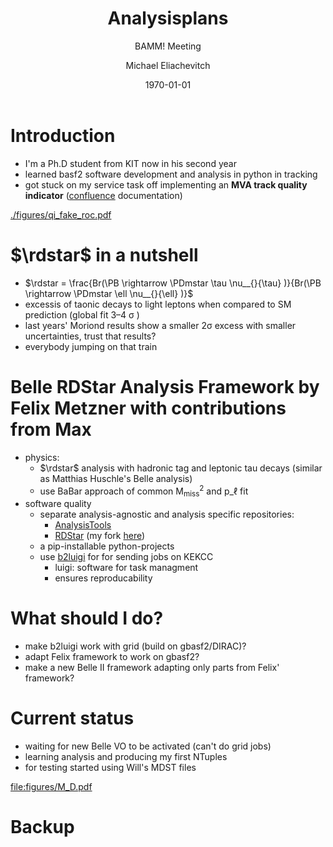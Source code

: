 #+STARTUP: showall
#+TITLE: Analysisplans \rdstar
#+SUBTITLE: BAMM! Meeting
#+AUTHOR: Michael Eliachevitch
#+DATE: \today
#+LATEX_COMPILER: xelatex
#+OPTIONS:  toc:nil num:nil title:t
#+LATEX_CLASS: beamer
#+LATEX_CLASS_OPTIONS: [aspectratio=169, 18pt]
#+BEAMER_HEADER: \usepackage{templates/metropolisbonn}
#+BEAMER_HEADER: \usepackage{hepnames, hepparticles}
#+BEAMER_HEADER: \newcommand{\PDmstar}{\HepParticle{D}{}{\left(*\right)}}}
#+BEAMER_HEADER: \newcommand{\rdstar}{R\left(\PDmstar\right)}
#+BEAMER_HEADER: \institute{Physikalisches Institut --- Rheinische Friedrich-Wilhelms-Universität Bonn}
#+BEAMER_HEADER: \hypersetup{colorlinks, urlcolor=bonnblue}
#+COLUMNS: %45ITEM %10BEAMER_env(Env) %10BEAMER_act(Act) %4BEAMER_col(Col) %8BEAMER_opt(Opt)
* Introduction
- I'm a Ph.D student from KIT now in his second year
- learned basf2 software development and analysis in python in tracking
- got stuck on my service task off implementing an **MVA track quality
  indicator** ([[https://confluence.desy.de/display/BI/MVA+Track+Quality+Indicator][confluence]] documentation)

#+ATTR_LATEX: :width .4\textwidth
[[./figures/qi_fake_roc.pdf]]

* $\rdstar$ in a nutshell
- $\rdstar = \frac{Br(\PB \rightarrow \PDmstar \tau \nu__{}{\tau} )}{Br(\PB \rightarrow \PDmstar \ell \nu__{}{\ell} )}$
- excessis of taonic decays to light leptons when compared to SM prediction (global fit 3--4 \sigma )
- last years' Moriond results show a smaller 2\sigma excess with smaller uncertainties, trust that results?
- everybody jumping on that train

* Belle RDStar Analysis Framework by Felix Metzner with contributions from Max
- physics:
  - $\rdstar$ analysis with hadronic tag and leptonic tau decays (similar as Matthias Huschle's Belle analysis)
  - use BaBar approach of common M_{miss}^2 and p_\ell fit
- software quality
  - separate analysis-agnostic and analysis specific repositories:
    - [[https://gitlab.etp.kit.edu/fmetzner/AnalysisTools][AnalysisTools]]
    - [[https://gitlab.etp.kit.edu/fmetzner/RDStar][RDStar]] (my fork [[https://gitlab.etp.kit.edu/meliachevitch/RDStar][here]])
  - a pip-installable python-projects
  - use [[https://github.com/nils-braun/b2luigi][b2luigi]] for for sending jobs on KEKCC
    - luigi: software for task managment
    - ensures reproducability

* What should I do?
- make b2luigi work with grid (build on gbasf2/DIRAC)?
- adapt Felix framework to work on gbasf2?
- make a new Belle II framework adapting only parts from Felix' framework?

* Current status
- waiting for new Belle VO to be activated (can't do grid jobs)
- learning analysis and producing my first NTuples
- for testing started using Will's MDST files
#+ATTR_LATEX: :width .4\textwidth
[[file:figures/M_D.pdf]]
#+BEAMER: \appendix

* Backup

* Compilation command                                              :noexport:
#+begin_src elisp
  (let ((async nil))
    (org-beamer-export-to-pdf async))
#+end_src

#+RESULTS:
: /home/michael/talks/2020-01-27_bamm!_analysisplans/bamm_analysisplans.pdf

* Local variables                                          :noexport:ARCHIVE:
# Local Variables:
# TeX-engine: xetex
# eval: (plist-put org-format-latex-options :scale 1.4)
# eval: (org-beamer-mode 1)
# End:
